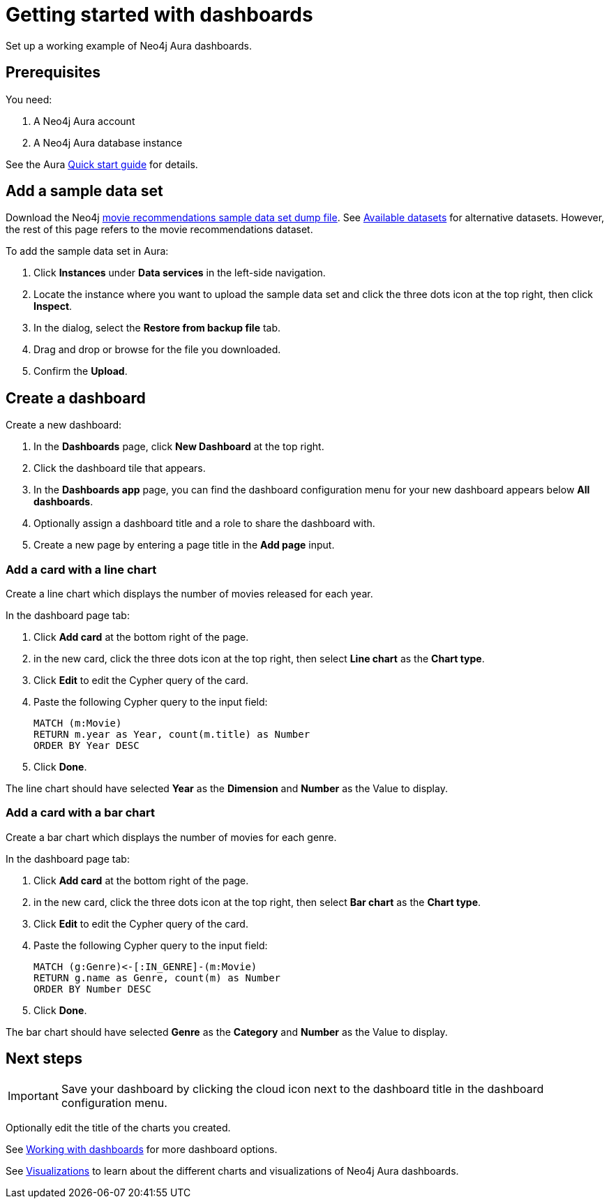 = Getting started with dashboards
:description: Follow these steps for a working example of Neo4j Aura dashboards.

Set up a working example of Neo4j Aura dashboards.

== Prerequisites

You need:

. A Neo4j Aura account
. A Neo4j Aura database instance

See the Aura xref::/getting-started/quick-start-guide.adoc[Quick start guide] for details.

== Add a sample data set

Download the Neo4j link:https://github.com/neo4j-graph-examples/recommendations/raw/refs/heads/main/data/recommendations-50.dump[movie recommendations sample data set dump file].
See link:https://neo4j.com/docs/getting-started/appendix/example-data/#_available_datasets[Available datasets] for alternative datasets.
However, the rest of this page refers to the movie recommendations dataset.

To add the sample data set in Aura:

. Click *Instances* under *Data services* in the left-side navigation.
. Locate the instance where you want to upload the sample data set and click the three dots icon at the top right, then click *Inspect*.
. In the dialog, select the *Restore from backup file* tab.
. Drag and drop or browse for the file you downloaded.
. Confirm the *Upload*.

== Create a dashboard

Create a new dashboard:

. In the *Dashboards* page, click *New Dashboard* at the top right.
. Click the dashboard tile that appears.
. In the *Dashboards app* page, you can find the dashboard configuration menu for your new dashboard appears  below *All dashboards*.
. Optionally assign a dashboard title and a role to share the dashboard with.
. Create a new page by entering a page title in the *Add page* input.

=== Add a card with a line chart

Create a line chart which displays the number of movies released for each year.

In the dashboard page tab:

. Click *Add card* at the bottom right of the page.
. in the new card, click the three dots icon at the top right, then select *Line chart* as the *Chart type*.
. Click *Edit* to edit the Cypher query of the card.
. Paste the following Cypher query to the input field:
+
[source,cypher]
----
MATCH (m:Movie)
RETURN m.year as Year, count(m.title) as Number
ORDER BY Year DESC
----
+
. Click **Done**.

The line chart should have selected *Year* as the *Dimension* and *Number* as the Value to display.

// Add screenshot

=== Add a card with a bar chart

Create a bar chart which displays the number of movies for each genre.

In the dashboard page tab:

. Click *Add card* at the bottom right of the page.
. in the new card, click the three dots icon at the top right, then select *Bar chart* as the *Chart type*.
. Click *Edit* to edit the Cypher query of the card.
. Paste the following Cypher query to the input field:
+
[source,cypher]
----
MATCH (g:Genre)<-[:IN_GENRE]-(m:Movie)
RETURN g.name as Genre, count(m) as Number
ORDER BY Number DESC
----
+
. Click **Done**.

The bar chart should have selected *Genre* as the *Category* and *Number* as the Value to display.

// Add screenshot


== Next steps

[IMPORTANT]
====
Save your dashboard by clicking the cloud icon next to the dashboard title in the dashboard configuration menu.
====

Optionally edit the title of the charts you created.

See xref::/dashboards/working-with-dashboards/index.adoc[Working with dashboards] for more dashboard options.

See xref::/dashboards/visualizations/index[Visualizations] to learn about the different charts and visualizations of Neo4j Aura dashboards.
